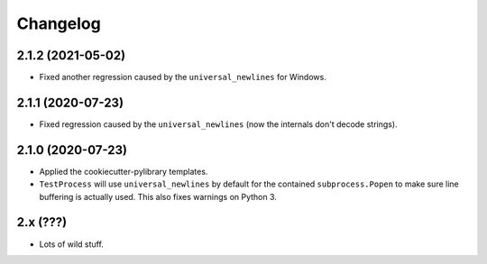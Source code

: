 
Changelog
=========

2.1.2 (2021-05-02)
------------------

* Fixed another regression caused by the ``universal_newlines`` for Windows.

2.1.1 (2020-07-23)
------------------

* Fixed regression caused by the ``universal_newlines`` (now the internals don't decode strings).

2.1.0 (2020-07-23)
------------------

* Applied the cookiecutter-pylibrary templates.
* ``TestProcess`` will use ``universal_newlines`` by default for the contained ``subprocess.Popen`` to make sure line buffering is actually
  used. This also fixes warnings on Python 3.

2.x (???)
---------

* Lots of wild stuff.
